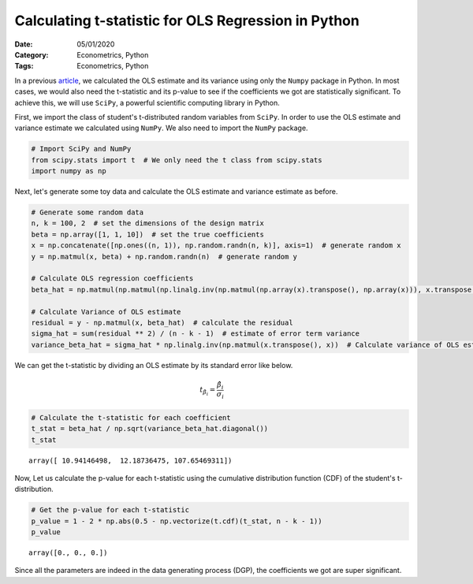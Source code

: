 Calculating t-statistic for OLS Regression in Python
====================================================

:Date: 05/01/2020
:Category: Econometrics, Python
:Tags: Econometrics, Python

In a previous `article <{filename}/OLS-python.rst>`_, we calculated the
OLS estimate and its variance using only the ``Numpy`` package in
Python. In most cases, we would also need the t-statistic and its
p-value to see if the coefficients we got are statistically significant.
To achieve this, we will use ``SciPy``, a powerful scientific computing
library in Python.

First, we import the class of student's t-distributed random variables from
``SciPy``. In order to use the OLS estimate and variance estimate we
calculated using ``NumPy``. We also need to import the ``NumPy``
package.

.. code:: ipython3

    # Import SciPy and NumPy
    from scipy.stats import t  # We only need the t class from scipy.stats
    import numpy as np

Next, let's generate some toy data and calculate the OLS estimate and variance estimate as before.

.. code:: ipython3

    # Generate some random data
    n, k = 100, 2  # set the dimensions of the design matrix
    beta = np.array([1, 1, 10])  # set the true coefficients
    x = np.concatenate([np.ones((n, 1)), np.random.randn(n, k)], axis=1)  # generate random x
    y = np.matmul(x, beta) + np.random.randn(n)  # generate random y
    
    # Calculate OLS regression coefficients
    beta_hat = np.matmul(np.matmul(np.linalg.inv(np.matmul(np.array(x).transpose(), np.array(x))), x.transpose()), y)
    
    # Calculate Variance of OLS estimate
    residual = y - np.matmul(x, beta_hat)  # calculate the residual
    sigma_hat = sum(residual ** 2) / (n - k - 1)  # estimate of error term variance
    variance_beta_hat = sigma_hat * np.linalg.inv(np.matmul(x.transpose(), x))  # Calculate variance of OLS estimate

We can get the t-statistic by dividing an OLS estimate by its standard
error like below.

.. math::  t_{\hat{\beta}_i}=\frac{\hat{\beta}_i}{\sigma_i}

.. code:: ipython3

    # Calculate the t-statistic for each coefficient
    t_stat = beta_hat / np.sqrt(variance_beta_hat.diagonal())
    t_stat




.. parsed-literal::

    array([ 10.94146498,  12.18736475, 107.65469311])



Now, Let us calculate the p-value for each t-statistic using the cumulative
distribution function (CDF) of the student's t-distribution.

.. code:: ipython3

    # Get the p-value for each t-statistic
    p_value = 1 - 2 * np.abs(0.5 - np.vectorize(t.cdf)(t_stat, n - k - 1))
    p_value




.. parsed-literal::

    array([0., 0., 0.])



Since all the parameters are indeed in the data generating process
(DGP), the coefficients we got are super significant.
